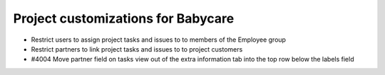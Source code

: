 Project customizations for Babycare
===================================

* Restrict users to assign project tasks and issues to to members of the Employee group
* Restrict partners to link project tasks and issues to to project customers
* #4004 Move partner field on tasks view out of the extra information tab into the top row below the labels field